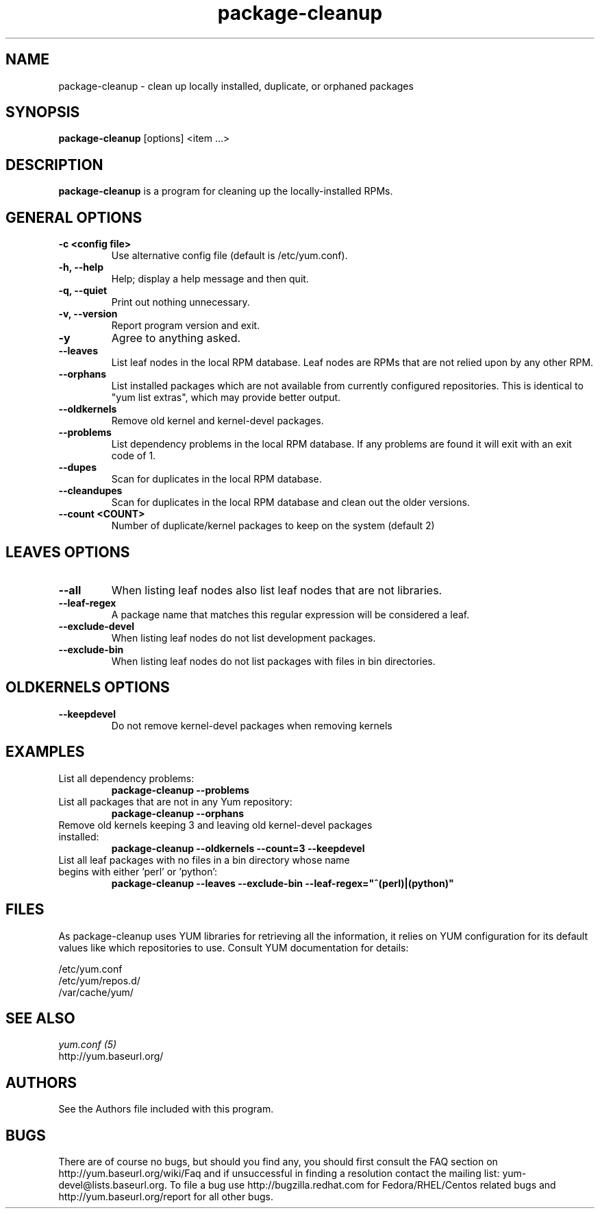 .\" package-cleanup 
.TH "package-cleanup" "1" "03 November 2005" "Gijs Hollestelle" ""
.SH "NAME"
package-cleanup \- clean up locally installed, duplicate, or orphaned packages
.SH "SYNOPSIS"
\fBpackage-cleanup\fP [options] <item ...>
.SH "DESCRIPTION"
.PP 
\fBpackage-cleanup\fP is a program for cleaning up the locally-installed RPMs.
.PP 
.SH "GENERAL OPTIONS"
.IP "\fB\-c <config file>\fP"
Use alternative config file (default is /etc/yum.conf).
.IP "\fB\-h, \-\-help\fP"
Help; display a help message and then quit\&.
.IP "\fB\-q, \-\-quiet\fP" 
Print out nothing unnecessary.
.IP "\fB\-v, \-\-version\fP" 
Report program version and exit.
.IP "\fB\-y\fP" 
Agree to anything asked.
.IP "\fB\-\-leaves\fP"
List leaf nodes in the local RPM database.  Leaf nodes are RPMs that
are not relied upon by any other RPM.
.IP "\fB\-\-orphans\fP"
List installed packages which are not available from currently configured
repositories. This is identical to "yum list extras", which may provide better
output.
.IP "\fB\-\-oldkernels\fP"
Remove old kernel and kernel-devel packages.
.IP "\fB\-\-problems\fP"
List dependency problems in the local RPM database. If any problems are 
found it will exit with an exit code of 1.
.IP "\fB\-\-dupes\fP"
Scan for duplicates in the local RPM database.
.IP "\fB\-\-cleandupes\fP"
Scan for duplicates in the local RPM database and clean out the
older versions.
.IP "\fB\-\-count <COUNT>\fP"
Number of duplicate/kernel packages to keep on the system (default 2)
.PP 
.SH "LEAVES OPTIONS" 
.IP "\fB\-\-all\fP"
When listing leaf nodes also list leaf nodes that are
not libraries.
.IP "\fB\-\-leaf\-regex\fP"
A package name that matches this regular expression will be considered a leaf.
.IP "\fB\-\-exclude\-devel\fP"
When listing leaf nodes do not list development packages.
.IP "\fB\-\-exclude\-bin\fP"
When listing leaf nodes do not list packages with files in bin directories.
.PP 
.SH "OLDKERNELS OPTIONS" 
.IP "\fB\-\-keepdevel\fP"
Do not remove kernel-devel packages when removing kernels

.SH "EXAMPLES"
.IP "List all dependency problems:"
\fBpackage-cleanup --problems\fP
.IP "List all packages that are not in any Yum repository:"
\fBpackage-cleanup --orphans\fP 
.IP "Remove old kernels keeping 3 and leaving old kernel-devel packages installed:"
\fBpackage-cleanup --oldkernels --count=3 --keepdevel\fP
.PP 
.IP "List all leaf packages with no files in a bin directory whose name begins with either 'perl' or 'python':"
\fBpackage-cleanup --leaves --exclude-bin --leaf-regex="^(perl)|(python)"\fP
.PP
.SH "FILES"
As package-cleanup uses YUM libraries for retrieving all the information, it
relies on YUM configuration for its default values like which repositories
to use. Consult YUM documentation for details:
.PP
.nf 
/etc/yum.conf
/etc/yum/repos.d/
/var/cache/yum/
.fi 

.PP 
.SH "SEE ALSO"
.nf
.I yum.conf (5)
http://yum.baseurl.org/
.fi 

.PP 
.SH "AUTHORS"
.nf 
See the Authors file included with this program.
.fi 

.PP 
.SH "BUGS"
There are of course no bugs, but should you find any, you should first
consult the FAQ section on http://yum.baseurl.org/wiki/Faq and if unsuccessful
in finding a resolution contact the mailing list: yum-devel@lists.baseurl.org.
To file a bug use http://bugzilla.redhat.com for Fedora/RHEL/Centos
related bugs and http://yum.baseurl.org/report for all other bugs.
.fi
